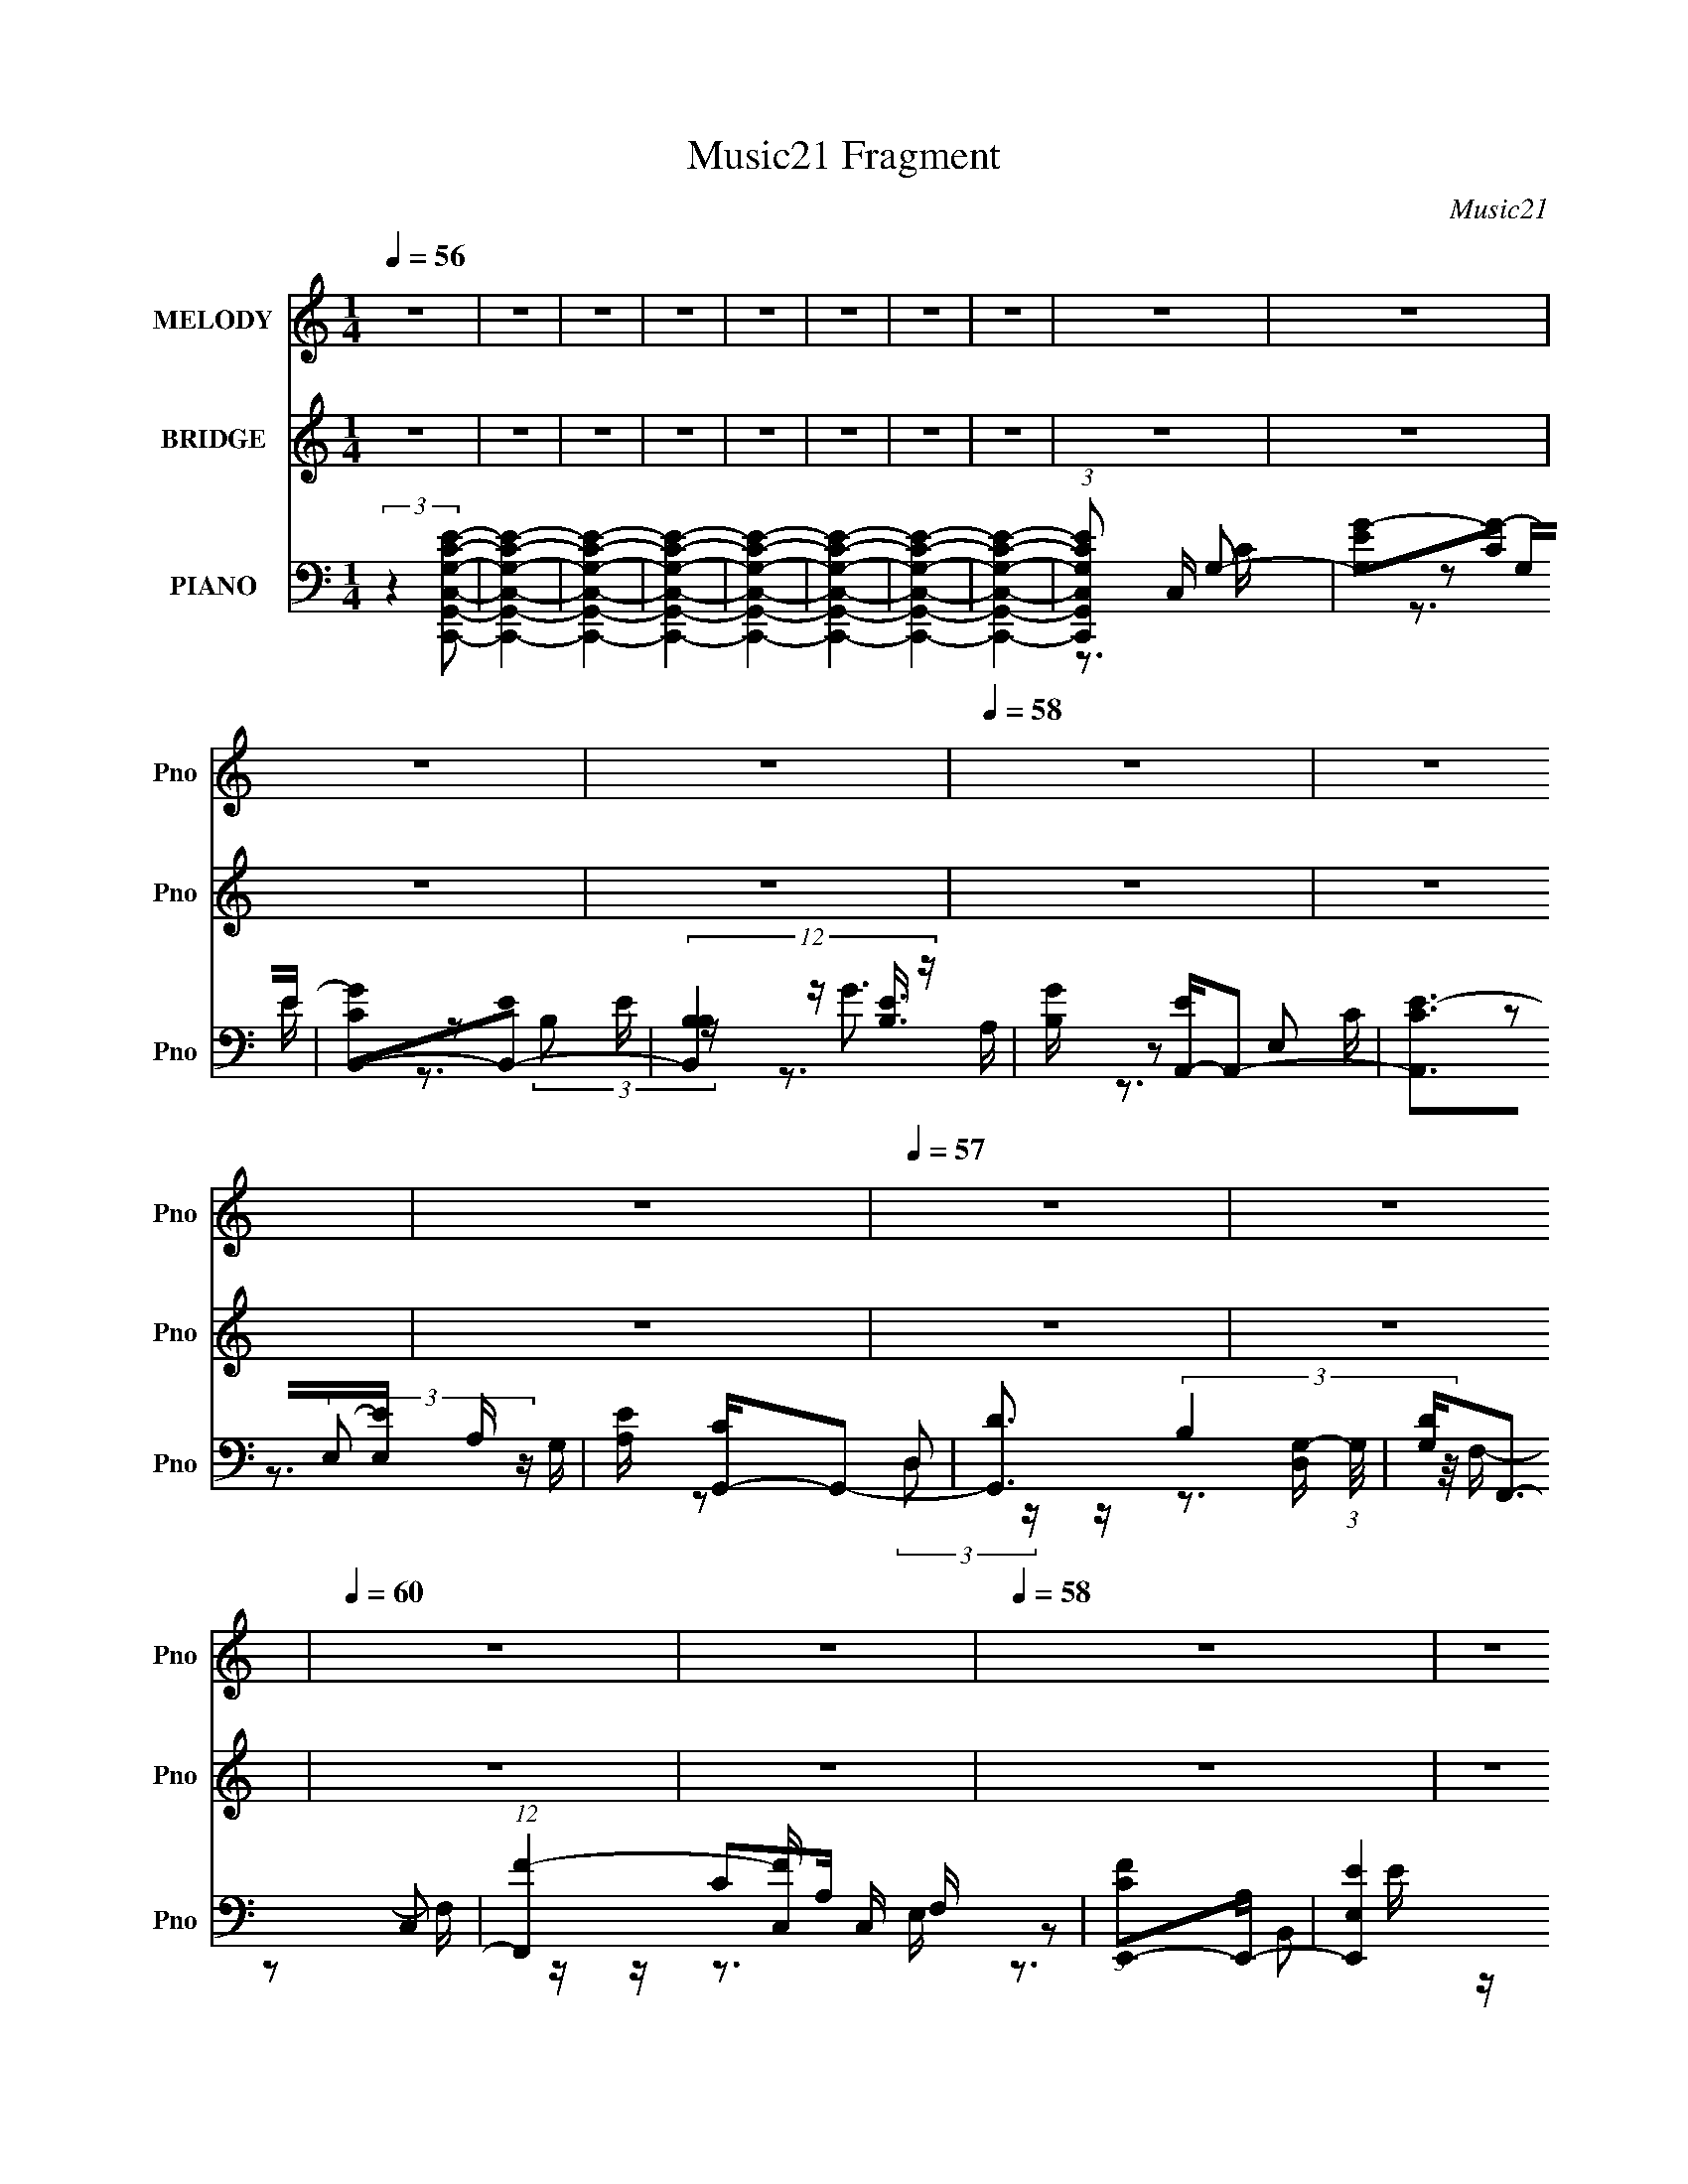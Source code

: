 X:1
T:Music21 Fragment
C:Music21
%%score 1 ( 2 3 ) ( 4 5 6 7 )
L:1/16
Q:1/4=56
M:1/4
I:linebreak $
K:none
V:1 treble nm="MELODY" snm="Pno"
V:2 treble nm="BRIDGE" snm="Pno"
V:3 treble 
L:1/4
V:4 bass nm="PIANO" snm="Pno"
V:5 bass 
V:6 bass 
V:7 bass 
V:1
 z4 | z4 | z4 | z4 | z4 | z4 | z4 | z4 | z4 | z4 | z4 | z4 |[Q:1/4=58] z4 | z4 | z4 | %15
[Q:1/4=57] z4 | z4 |[Q:1/4=60] z4 | z4 |[Q:1/4=58] z4 | z4 | z4 | z4 | z4 | z4 | z4 | z4 | z4 | %28
 z4 | z4 | z4 | z3 c | degg | gggg | ea2g- | g2>c'2 | bc'2b | c'2>e2 | g4- | g2>e2 | gaaa | aa2a | %42
 c'a2g | e4- | eddd | ddc2 | Ag2e | d2>d2 | eggg | gggg | ea2g- | g2>a2 | bc'c'c' | c'c'2e | %54
 d2e2- | e2>e2 | gaaa | aa2a | c'a2g- | g2<e2- | eddd | c2<A2 | c2<c2- | c2>c'2 | ba2b | c'2>d'2- | %66
 d'b2a | g2>e2 | gaaa | aa2d | e4- | e2>c'2 | ba2b | c'2>e'2- | e'eg2 | b2ga | bc'c'c' | c'c'2c' | %78
 ae'2d' | d'4- | d'4- | d'2gc' | d'e'e'e' | e'e'2d' | c'd'2e' | d'2>e'2 | d'c'2b | c'2>e2 | g4- | %89
 g4 | gac'c' | ad'c'2 | e'2e'd' | e'd'c'2- | c'd'd'd' | c'ae'2- | e'2<d'2- | d'2gc' | d'e'e'e' | %99
 e'e'd'2 | c'd'2e' | d'2>e'2 | d'c'2b | c'2>e'2 | g'4- | g'4 | c'a'a'a' | a'a'2a' | g'g'2g' | e'4 | %110
 c'd'd'd' | d'd'2c' | d'4- | d'a2b | c'4- | c'4- | c'3 z | z4 | z4 | z4 | z4 | z4 | z4 | z4 | z4 | %125
 z4 | z4 | z4 | z4 | z4 | z4 | z4 | z4 | z3 c | degg | gggg | ea2g- | g2>a2 | bc'c'c' | c'c'2e | %140
 d2e2- | e2>e2 | gaaa | aa2a | c'a2g- | g2<e2- | eddd | c2<A2 | c2<c2- | c2>c'2 | ba2b | c'2>d'2- | %152
 d'b2a | g2>e2 | gaaa | aa2d | e4- | e2>c'2 | ba2b | c'2>e'2- | e'eg2 | b2ga | bc'c'c' | c'c'2c' | %164
 ae'2d' | d'4- | d'4- | d'2gc' | d'e'e'e' | e'e'2d' | c'd'2e' | d'2>e'2 | d'c'2b | c'2>e2 | g4- | %175
 g4 | gac'c' | ad'c'2 | e'2e'd' | e'd'c'2- | c'd'd'd' | c'ae'2- | e'2<d'2- | d'2gc' | d'e'e'e' | %185
 e'e'd'2 | c'd'2e' | d'2>e'2 | d'c'2b | c'2>e'2 | g'4- | g'4 | c'a'a'a' | a'a'2a' | g'g'2g' | e'4 | %196
 c'd'd'd' | d'd'2c' | d'4- | d'a2b | d'2>c'2- | c'4- | c'4- | c'2gc' | d'e'e'e' | e'e'2d' | %206
 c'd'2e' | d'2>e'2 | d'c'2b | c'2>e2 | g4- | g4 | gac'c' | ad'c'2 | e'2e'd' | e'd'c'2- | c'd'd'd' | %217
 c'ae'2- | e'2<d'2- | d'2gc' | d'e'e'e' | e'e'd'2 | c'd'2e' | d'2>e'2 | d'c'2b | c'2>e'2 | g'4- | %227
 g'4 | c'a'a'a' | a'a'2a' | g'g'2g' | e'4 | c'd'd'd' | d'd'2c' | d'4- | d'4- | d'4- | %237
[Q:1/4=56] (3:2:1d'4 a2- | a2b2- | b2d'2- | c'4- (3:2:1d' | c'4- |[Q:1/4=62] c'4 | z4 |] %244
V:2
 z4 | z4 | z4 | z4 | z4 | z4 | z4 | z4 | z4 | z4 | z4 | z4 |[Q:1/4=58] z4 | z4 | z4 | %15
[Q:1/4=57] z4 | z4 |[Q:1/4=60] z4 | z4 |[Q:1/4=58] z4 | z4 | z4 | z4 | z4 | z4 | z4 | z4 | z4 | %28
 z4 | z4 | z4 | z4 | z4 | z4 | z4 | z4 | z4 | z4 | z4 | z4 | z4 | z4 | z4 | z4 | z4 | z4 | z4 | %47
 z4 | z4 | z4 | z4 | z4 | z4 | z4 | z4 | z4 | z4 | z4 | z4 | z4 | z4 | z4 | z4 | z4 | z4 | z4 | %66
 z4 | z4 | z4 | z4 | z4 | z4 | z4 | z4 | z4 | z4 | z4 | z4 | z4 | z4 | z2 dG | d(3f2 z/ [c'dd']2 | %82
 (3:2:2g2 z4 | [e'c]3 (3:2:1e'2- | (3:2:2e' z/ d'3- | d'4- | d'2<e'2- | e'4 | z b3- | b2<g2- | %90
 g2<a2- | a4- | a2 c'3- | c'3 (3:2:1e'2- | (3:2:1e'2 d'3 | z e'2 z | (3:2:1c'2 d'3- | d'2 z2 | %98
 e'2<g'2- | (12:7:2g'4 z/ (3:2:1e'2- | (3:2:2e' z/ d'3- | d'4 | z e'3- | e'4- | e'2<b2- | b2<g2- | %106
 g2<a2- | a3 z | c'2<g2 | ac'2 z | (3:2:2e' z/ d'3- | d'4- | d' z3 | z4 | z cGc | z _BcG | ccGc | %117
 _Bc2 z | [=bc']d'2 z | e'3 z | [d'c'](3:2:2b2 z2 | a2a'2- | a' z a'2 | c''a'2g' | d'2c'a- | %125
 ae'gg- | g z3 | z dc[dc] | dc'ac' | z ac'c' | [ac']2<g2- | g2>c'2- | d' (3:2:1c'/ g'3- | g'4- | %134
 g' z3 | z4 | z4 | z4 | z4 | z4 | z4 | z4 | z4 | z4 | z4 | z4 | z4 | z4 | z4 | z4 | z4 | z4 | z4 | %153
 z4 | z4 | z4 | z4 | z4 | z4 | z4 | z4 | z4 | z4 | z4 | z4 | z4 | z2 dG | dfg z | (3:2:2g2 z4 | %169
 [e'c]3 (3:2:1e'2- | (3:2:2e' z/ d'3- | d'4- | d'2<e'2- | e'4 | z b3- | b2<g2- | g2<a2- | a4- | %178
 a2 c'3- | c'3 (3:2:1e'2- | (3:2:1e'2 d'3 | z e'2 z | (3:2:1c'2 d'3- | d'2 z2 | e'2<g'2- | %185
 (12:7:2g'4 z/ (3:2:1e'2- | (3:2:2e' z/ d'3- | d'4 | z e'3- | e'4- | e'2<b2- | b2<g2- | g2<a2- | %193
 a3 z | c'2<a2 | g2<e2 | z f3- | f3 (3:2:1a2- | (3:2:1a2 g3- | g4- | g2<e2- | e4- e'4- | %202
 e4- e'2 g- | e [gc'g] (3:2:2[c'g]/ z/ c' (3:2:1z/ | z [e'e']3- | [e'e']4- | [e'e']2 z2 | z4 | %208
 z d'3- | d'4- | b4 d' | z g3- | g2<a2- | a4 | z g3- | g4- | g2<a2- | a4- | a2<b2- | b4 [d'e'] | %220
 f'2<g'2- | g'4- (3:2:1e'2- | g' (3:2:1e' [f'd']3- | [f'd']4- | [f'd']2<e'2- | e'3 (3:2:1f'2- | %226
 (3:2:2f' z/ g'3- | c' g'4- b2 g- | g' g [f'a]3- | [f'a]4- | [f'a]2<e'2- | e'2<c'2- | c'2<d'2- | %233
 d'4- | (12:7:1d'4 g' e' g' | e'g'e'd' | c'2<g2- |[Q:1/4=56] g4- | (12:7:2g4 z2 | z4 | z4 | z4 | %242
[Q:1/4=62] z4 | z4 |] %244
V:3
 x | x | x | x | x | x | x | x | x | x | x | x | x | x | x | x | x | x | x | x | x | x | x | x | %24
 x | x | x | x | x | x | x | x | x | x | x | x | x | x | x | x | x | x | x | x | x | x | x | x | %48
 x | x | x | x | x | x | x | x | x | x | x | x | x | x | x | x | x | x | x | x | x | x | x | x | %72
 x | x | x | x | x | x | x | x | x | z/ g/4 z/4 | z/4 [e'c]3/4- | x13/12 | x | x | x | x | x | x | %90
 x | x | x5/4 | x13/12 | x13/12 | (3:2:2z c'/- | x13/12 | x | x | x | x | x | x | x | x | x | x | %107
 x | x | (3:2:2z e'/- | x | x | x | x | x | x | x | x | x | x | z/ a/- | x | x | x | x | x | x | %127
 x | x | x | x | x | x13/12 | x | x | x | x | x | x | x | x | x | x | x | x | x | x | x | x | x | %150
 x | x | x | x | x | x | x | x | x | x | x | x | x | x | x | x | x | (3:2:2z [c'dd']/ | %168
 z/4 [e'c]3/4- | x13/12 | x | x | x | x | x | x | x | x | x5/4 | x13/12 | x13/12 | (3:2:2z c'/- | %182
 x13/12 | x | x | x | x | x | x | x | x | x | x | x | x | x | x | x13/12 | x13/12 | x | %200
 z/ G/4e'/4- | x2 | x7/4 | z3/4 [d'd']/4 | x | x | x | x | x | x | x5/4 | x | x | x | x | x | x | %217
 x | x | x5/4 | x | x4/3 | x7/6 | x | x | x13/12 | x | x2 | x5/4 | x | x | x | x | x | x4/3 | x | %236
 x | x | x | x | x | x | x | x |] %244
V:4
 (3:2:2z4 [G,ECC,G,,C,,]2- | [G,ECC,G,,C,,]4- | [G,ECC,G,,C,,]4- | [G,ECC,G,,C,,]4- | %4
 [G,ECC,G,,C,,]4- | [G,ECC,G,,C,,]4- | [G,ECC,G,,C,,]4- | [G,ECC,G,,C,,]4- | %8
 (3:2:1[G,ECC,G,,C,,]2 C, G,2- | [G,EG-]2[G-C]2 | [GCB,,-]2[B,,-E]2 | %11
 (12:7:3[B,,B,B,]4 [B,E]3/2 z |[Q:1/4=58] [GB,] [EA,,-]A,,2- | [A,,CE-]2>[E-E,]2 A, | %14
 [EA,] [CG,,-]G,,2- |[Q:1/4=57] [G,,D]3 [D,G,-] (3:2:1G,/ | [G,D]2<F,,2- | %17
[Q:1/4=60] (12:11:1[F,,F-]4 [F-C,]/3 C,11/3 F, | (3:2:1[FCE,,-]2[E,,-A,]8/3 | %19
[Q:1/4=58] [E,,EE,]4 B,,4 E, | (3:2:1[EB,]/ B,2/3D,,3- | [D,,F-]3 [F-A,,] (6:5:1A,,14/5 D, | %22
 (3:2:1[FA,G,,-]2[G,,-DD,]8/3 | [G,,D-]3 [D-D,] (3:2:1G,/ | D [B,C,,-] [C,,-G,]2 | %25
 [C,G,] (3:2:1[G,C,,-]/ [C,,C,]11/3- G,,4- C,, G,, | [C,C] [CE]3 (12:11:1E8/11 G,3 | %27
 [C,,G,C,-]3 [C,-G,,] G,,2 (6:5:1C,2 | (3:2:1C, [EG,,-] [G,,-C]7/3 | G,,4- [G,B,D]4- | %30
 G,,4- [G,B,D]4- | G,,3 [G,B,D]4 | z C,,3- | [C,,G,C,]3 [C,G,,] G,,2 (6:5:1C,2 | %34
 [EG,] [CB,,-]B,,2- | [B,,E-]3 [E-E,] | [EG,]2<A,,2- | %37
 (12:11:1[A,,E-]4 [E-E,]/3 (3:2:1E,/ (3:2:1A,/ | (3:2:1[EA,G,,-]2[G,,-C]8/3 | %39
 [G,,D-]3 [D-D,] (3:2:1G,/ | [DB,] [G,F,,-]F,,2- | (12:11:1[F,,F-]4 [F-C,]/3 (6:5:1C,18/5 F, | %42
 (3:2:1[FC]2 [A,B,,-] B,,5/3- | (6:5:1[B,,E-]4 [E-E,,]2/3 (12:11:1E,,36/11 E, | %44
 [EB,] [G,D,,-]D,,2- | [D,,F-]3 [F-A,,] A,,2 D, | (3:2:1[FA,G,,-]2[G,,-DD,]8/3 | %47
 [G,,D-]3 [D-D,] (3:2:1G,/ | D [B,C,,-] [C,,-G,]2 | [C,,E-]3 [E-G,,] G,, C, | [EC] [G,B,,-]B,,2- | %51
 (12:11:1[B,,EE,-]4E,/3- | (3:2:1[E,B,] [B,E]/3 [EA,,-]2/3A,,7/3- | %53
 (12:11:1[A,,E-]4 [E-E,]/3 E,2/3 (3:2:1A,/ | [EA,] [CE,,-]E,,2- | %55
 (12:11:1[E,,E-]4 [E-B,,]/3 (12:7:1B,,52/7 E, | (3:2:1[EB,F,,-]2[F,,-G,]8/3 | %57
 [F,,F-]3 [F-C,] C,2 F, | (3:2:1[FCE,,-]2[E,,-A,]8/3 | [E,,E-]3 [E-B,,] B,,2 E, | %60
 E [G,D,,-] D,,2- | [D,,D] (3:2:1[A,G,,][G,,F]7/3 | [G,B,] [DC,,-]C,,2- | %63
 [C,,G,C,]3 (3:2:1[C,G,,]/ G,,8/3 (6:5:1C,2 | [EG,] [CA,,-]A,,2- | [A,,E-]3 [E-E,] (3:2:1A,/ | %66
 (3:2:1[EC]2 [A,D,-] D,5/3- | [D,B,D] [B,DG,,] (12:11:1[G,,D,]32/11 | [B,DG,]2<F,,2- | %69
 [F,,A,C]3 (6:5:1[C,C-]4 F, | [CA,]2<C,,2- | [C,,CC,]3(3:2:1[C,G,,]/ G,,8/3 C, | E [B,A,,-] A,,2- | %73
 [A,,E-]3 [E-E,] (3:2:1A,/ | [EA,] [CG,,-]G,,2- | [G,,DD,]3(3:2:1[D,D,]/ D,5/3 G, | [DB,]2<F,,2- | %77
 [F,,CF,C-]4 F, C,4- C, | [CA,]2<G,,2- | [G,,DD,-]3 [D,-D,] (3:2:1G,/ | [D,B,-] [B,-D]3 | %81
 B,4- [G,,G,D]4- | B, [G,,G,DC,-] C,2- | (12:7:1[C,CG,]4 [G,G,]2/3 (6:5:1[G,C-]6/5 | %84
 (3:2:1[CE]/ E2/3E,,3- | [B,EG]2 E,,3 B,,3 E, E, [EG]- | (3:2:1[EGB,]/ B,2/3 (3:2:2[A,,A,CE]4 z/ | %87
 [CE]2 z [CE]- | A, (3:2:1[CE]/ G,,3- | [B,DG]2 G,,3 D,3 G, G, [DG] | z F,,3- | %91
 [A,CF]2 F,,3 F, (6:5:1C,4 F, [CF]- | (3:2:1[CFA,]/ A,2/3E,,3- | [G,B,E]2 E,,3 E, B,,3 E, [B,E]- | %94
 [B,E] D,,3- | [D,,A,DFD,-]2>[D,-A,,]2 A,,2 D, | (3:2:1[D,A,] [A,DF]/3G,,3- | %97
 [DGB]2 G,,3 D,3 G, G, [GB] | z C,,3- | [C,,CE]3 [C,C-E-] (6:5:1G,,4 | (3:2:1[CEG,]/ G,2/3G,,3- | %101
 [G,,G,B,DD,]3(3:2:1[D,D,]/ D,2/3 | z A,,3- | [EAc]2 A,,3 E, E, [Ac] | z E,,3- | %105
 [E,,GBE,]3 [E,G-B-] (12:7:1B,,8 | (3:2:1[GBE]/ E2/3F,,3- | [F,,FAF,]3 (6:5:1[C,A-]4 F, | %108
 (3:2:1[AC]/ C2/3E,,3- | [E,,EGE,]3 [E,EG] B,,3 | z D,,3- | (12:7:1[D,,DFD,]4(3:2:1[D,D,]3/2 A,,3 | %112
 z G,,3- | [G,,GB]3 [D,D] G, | z C,,3- | [C,,EG_BCE]4 C, G,,4- G,, | [CEG_B]2G,,2- | %117
 [G,,EG]3 [C,,EG]3 C, | (3:2:1C, x/3 F,,3- | [F,,CF,C-]4 (12:7:1C,8 F, | [CFA]2C,2- | %121
 [C,FA] [FAF,,]2 (12:7:1[F,,C]4/7C2/3 | z E,, z E,- | [EGB]3 E,4- B,- | [E,EeG,-]6 (6:5:1B,2 | %125
 [Ee] G,2 [Ff] [B,Ee] z | [Ff]2<D,,2- | (12:11:1[D,,DD,F-A-]4[F-A-D,]/3 D,2/3 A,,4- A,, | %128
 (24:13:1[FAD]8 | [D,F,]2A,D- | [DF]2<G,,2- | B, G,,4- D,4- G,4 D G B | [G,,d] [D,G,,-]G,,2- | %133
 G, G,,4- (6:5:1D,2 [B,D]3- | G,, [B,DC,,-] C,,2- | [C,,E-]3 [E-G,,] G,, C, | [EC] [G,B,,-]B,,2- | %137
 (12:11:1[B,,EE,-]4E,/3- | (3:2:1[E,B,] [B,E]/3 [EA,,-]2/3A,,7/3- | %139
 (12:11:1[A,,E-]4 [E-E,]/3 E,2/3 (3:2:1A,/ | [EA,] [CE,,-]E,,2- | %141
 (12:11:1[E,,E-]4 [E-B,,]/3 (12:7:1B,,52/7 E, | (3:2:1[EB,F,,-]2[F,,-G,]8/3 | %143
 [F,,F-]3 [F-C,] C,2 F, | (3:2:1[FCE,,-]2[E,,-A,]8/3 | [E,,E-]3 [E-B,,] B,,2 E, | %146
 E [G,D,,-] D,,2- | [D,,D] (3:2:1[A,G,,][G,,F]7/3 | [G,B,] [DC,,-]C,,2- | %149
 [C,,G,C,]3 (3:2:1[C,G,,]/ G,,8/3 (6:5:1C,2 | [EG,] [CA,,-]A,,2- | [A,,E-]3 [E-E,] (3:2:1A,/ | %152
 (3:2:1[EC]2 [A,D,-] D,5/3- | [D,B,D] [B,DG,,] (12:11:1[G,,D,]32/11 | [B,DG,]2<F,,2- | %155
 [F,,A,C]3 (6:5:1[C,C-]4 F, | [CA,]2<C,,2- | [C,,CC,]3(3:2:1[C,G,,]/ G,,8/3 C, | E [B,A,,-] A,,2- | %159
 [A,,E-]3 [E-E,] (3:2:1A,/ | [EA,] [CG,,-]G,,2- | [G,,DD,]3(3:2:1[D,D,]/ D,5/3 G, | [DB,]2<F,,2- | %163
 [F,,CF,C-]4 F, C,4- C, | [CA,]2<G,,2- | [G,,DD,-]3 [D,-D,] (3:2:1G,/ | [D,B,-] [B,-D]3 | %167
 B,4- [G,,G,D]4- | B, [G,,G,DC,-] C,2- | (12:7:1[C,CG,]4 [G,G,]2/3 (6:5:1[G,C-]6/5 | %170
 (3:2:1[CE]/ E2/3E,,3- | [B,EG]2 E,,3 B,,3 E, E, [EG]- | (3:2:1[EGB,]/ B,2/3 (3:2:2[A,,A,CE]4 z/ | %173
 [CE]2 z [CE]- | A, (3:2:1[CE]/ G,,3- | [B,DG]2 G,,3 D,3 G, G, [DG] | z F,,3- | %177
 [A,CF]2 F,,3 F, (6:5:1C,4 F, [CF]- | (3:2:1[CFA,]/ A,2/3E,,3- | [G,B,E]2 E,,3 E, B,,3 E, [B,E]- | %180
 [B,E] D,,3- | [D,,A,DFD,-]2>[D,-A,,]2 A,,2 D, | (3:2:1[D,A,] [A,DF]/3G,,3- | %183
 [DGB]2 G,,3 D,3 G, G, [GB] | z C,,3- | [C,,CE]3 [C,C-E-] (6:5:1G,,4 | (3:2:1[CEG,]/ G,2/3G,,3- | %187
 [G,,G,B,DD,]3(3:2:1[D,D,]/ D,2/3 | z A,,3- | [EAc]2 A,,3 E, E, [Ac] | z E,,3- | %191
 [E,,GBE,]3 [E,G-B-] (12:7:1B,,8 | (3:2:1[GBE]/ E2/3F,,3- | [F,,FAF,]3 (6:5:1[C,A-]4 F, | %194
 (3:2:1[AC]/ C2/3E,,3- | [E,,EGE,]3 [E,EG] B,,3 | z D,,3- | (12:7:1[D,,DFD,]4(3:2:1[D,D,]3/2 A,,3 | %198
 z G,,3- | [G,,GB]3 [D,D] G, | z C,,3- | [C,,EC,]4 C, G,,4- G,, | (6:5:1[DE-]2 E7/3- | %203
 E (12:7:1[C,,EGD-]4[D-CG]2/3 [CG]/3 | D C,,3- | E4- (12:7:1C,,4 G,,2 C, | (3:2:1[EE,,-]2 E,,8/3- | %207
 [E,,B,-]3 [B,-B,,] B,,2 (6:5:1E,2 | B, (3:2:1[E,A,,-] [A,,-G,]7/3 | [A,,E-]3 [E-E,A,] | %210
 (3:2:1[EA,G,,-]2[G,,-C]8/3 | (12:11:1[G,,G-]4 [G-D,]/3 D,8/3 G, | G [DF,,-] [F,,-B,]2 | %213
 [F,,F-]3 [F-C,] C,2 F, | [FA,] (3:2:1[A,C]/ C2/3 B,,2- | [B,,E-]3 [E-E,,] E,,2 E, | %216
 E [B,D,,-] [D,,-G,]2 | (12:7:1[D,,A,F]4[FA,,]2/3 [A,,D]4/3 (6:5:1D,2 | z G,,3- | %219
 (12:7:1[G,,A,CB,D]4 [D,B,D]2 | G,4- | %221
 [G,C,] (3:2:2[C,C,,]/ (4:3:1[C,,C,G,-]24/7[G,-G,,]2/3 G,,4/3 | G, G,,3- | %223
 (12:7:1[G,,GBGB]4[GBD,]2/3 [D,D]4/3 (3:2:1G,/ | z A,,3- | (12:11:1[A,,AcE,]4 E, | %226
 (3:2:1[BA]/ A2/3E,,3- | [E,,BA]3 (6:5:1[B,,G-]4 E, | (3:2:1[GB,,]/ B,,2/3F,,3- | %229
 [F,,A]3 [C,F]3 F, | z E,,3- | [E,,GF]3 [E,E] B,,3 | F2<D,,2- | [D,,FA]2>[AA,,]2 A,,2 D, | %234
 [FD] (3:2:2D/ z D,2- | [D,A,]2 [G,,D,-]4 G, | [D,B,-] [B,-D]3 |[Q:1/4=56] B,4- [G,,G,D]4- | %238
 B,4- [G,,G,D]4- | B,4- [G,,G,D]4- | B,4- [G,,G,D]4- | %241
 (3:2:1[B,F,,-]4 [F,,-G,,G,D]4/3 [G,,G,D]5/3 |[Q:1/4=62] [F,,E-]3 [E-C,] (3:2:1C,5/2 | %243
 E (3:2:1[CE,,-]2 E,,5/3- |[Q:1/4=58] [E,,EG-]4 (3:2:1E, | G (3:2:1[ED,,-]2 D,,5/3- | %246
 [D,,D-F-]4 A,,4 | [DF]4- D, A,4- G,,- | [DF] (3:2:1[A,D,-]/ [D,-G,,]8/3 (48:29:1G,,336/29 | %249
 [D,B,]4- G,4- D, G, | B,2 G2 z2 | (3:2:2z2 [C,,CEC,GG,,B]4- | [C,,CEC,GG,,B]4- | %253
 [C,,CEC,GG,,B]4- | [C,,CEC,GG,,B]4- | [C,,CEC,GG,,B]4- | [C,,CEC,GG,,B]4- | %257
 (3:2:2[C,,CEC,GG,,B]2 z4 |] %258
V:5
 x4 | x4 | x4 | x4 | x4 | x4 | x4 | x4 | z3 C- x/3 | z2 G,E- | z2 (3:2:2B,2 z | z G3- | z2 E,2- | %13
 z2 (3:2:2E,2 z x | z2 D,2- | z (3:2:2B,4 z/ x/3 | z2 C,2- | z C2A,- x14/3 | z2 B,,2- | %19
 z (3:2:2B,4 z/ x5 | z2 A,,2- | z A,2D- x10/3 | z2 D,2- | z B,3- x/3 | z2 G,,2- | z E3- x7 | %26
 z C,,3- x11/3 | z E3- x11/3 | z [G,B,D]3- | x8 | x8 | x7 | z2 G,,2- | z E3- x11/3 | z2 E,2- | %35
 z3 E, | z2 E,2- | z A,E,2 x2/3 | z2 D,2- | z (3:2:2B,4 z/ x/3 | z2 C,2- | z C2A,- x4 | z E,,3- | %43
 z B,2G,- x4 | z2 A,,2- | z A,2D- x3 | z2 D,2- | z B,3- x/3 | z2 G,,2- | z C2G,- x2 | z3 B, | %51
 z B,2E- | z2 E,2- | z A,2C- x | z2 B,,2- | z B,2G,- x16/3 | z2 C,2- | z (3:2:2C4 z/ x3 | %58
 z2 B,,2- | z B,3 x3 | z2 A,2- | z2 G,2- | z2 G,,2- | z E3- x11/3 | z2 E,2- | z C2A,- x/3 | %66
 z G,,3- | z G,2[B,D]- x2/3 | z2 C,2- | z2 F, z x10/3 | z2 G,,2- | E4- x3 | z2 E,2- | z A,2C- x/3 | %74
 z2 D,2- | z B,2D- x2 | z2 C,2- | z A,2 z x6 | z2 D,2- | z B,2D- x/3 | z [G,,G,D]3- | x8 | %82
 z (3:2:2[EG]4 z/ | z (3:2:2[EG]4 z/ | z (3:2:2[B,EG]4 z/ | x11 | z3 E, | x4 | z [B,D]D,2- x/3 | %89
 x11 | z (3:2:2[A,C]2 z F,- | x34/3 | z [G,B,]2E,- | x11 | z2 A,,2- | z3 [DF]- x3 | z [B,DE]D,2- | %97
 x11 | z [G,CE]2C,- | z (3:2:2G,2 z2 x10/3 | z (3:2:2[G,B,D]4 z/ | z3 [B,D] | z [A,CE]E,2- | x8 | %104
 z [EGB]2E,- | z (3:2:2E2 z2 x14/3 | z (3:2:2[FA]4 z/ | z C2 z x10/3 | z [EG]2E,- | %109
 z (3:2:2B,2 z2 x3 | z [A,DF]2D,- | z3 [DF] x7/3 | z [B,D]D,2- | z2 D, z x | z (3:2:2[CEG]4 z/ | %115
 z2 C, z x6 | z C,,3- | z2 C,2- x3 | z (3:2:2[CFA]4 z/ | [FA]3 z x17/3 | z F,,3- | z2 C, z | %122
 z (3:2:2[EGB]4 z/ | x8 | z [Ee] z B, x11/3 | x6 | z [Dd]A,,2- | F z3 x17/3 | %128
 z (3:2:2D,,2 z D,- x/3 | z (3:2:2[FA]4 z/ | z [DGB]D,2- | x16 | z [GA] z D,- | x29/3 | z2 G,,2- | %135
 z C2G,- x2 | z3 B, | z B,2E- | z2 E,2- | z A,2C- x | z2 B,,2- | z B,2G,- x16/3 | z2 C,2- | %143
 z (3:2:2C4 z/ x3 | z2 B,,2- | z B,3 x3 | z2 A,2- | z2 G,2- | z2 G,,2- | z E3- x11/3 | z2 E,2- | %151
 z C2A,- x/3 | z G,,3- | z G,2[B,D]- x2/3 | z2 C,2- | z2 F, z x10/3 | z2 G,,2- | E4- x3 | z2 E,2- | %159
 z A,2C- x/3 | z2 D,2- | z B,2D- x2 | z2 C,2- | z A,2 z x6 | z2 D,2- | z B,2D- x/3 | z [G,,G,D]3- | %167
 x8 | z (3:2:2[EG]4 z/ | z (3:2:2[EG]4 z/ | z (3:2:2[B,EG]4 z/ | x11 | z3 E, | x4 | %174
 z [B,D]D,2- x/3 | x11 | z (3:2:2[A,C]2 z F,- | x34/3 | z [G,B,]2E,- | x11 | z2 A,,2- | %181
 z3 [DF]- x3 | z [B,DE]D,2- | x11 | z [G,CE]2C,- | z (3:2:2G,2 z2 x10/3 | z (3:2:2[G,B,D]4 z/ | %187
 z3 [B,D] | z [A,CE]E,2- | x8 | z [EGB]2E,- | z (3:2:2E2 z2 x14/3 | z (3:2:2[FA]4 z/ | %193
 z C2 z x10/3 | z [EG]2E,- | z (3:2:2B,2 z2 x3 | z [A,DF]2D,- | z3 [DF] x7/3 | z [B,D]D,2- | %199
 z2 D, z x | z2 G,,2- | G2>D2- x6 | z C,,3- | z2 C, z x/3 | z2 G,,2- | x28/3 | z2 B,,2- | %207
 z2 E,2- x11/3 | z2 E,2- | z3 C- | z2 D,2- | z D3- x11/3 | z2 C,2- | z2 F,C- x3 | z E,,3- | %215
 z B,3- x3 | z2 A,,2- | z2 D, z x2 | z G,D,2- | z2 D, z x/3 | z C,,3- | z [CE]2 z x4/3 | %222
 z [G,B,D]D,2- | z2 D, z x2/3 | z [A,CE]E,2- | z3 B- x2/3 | z [GB]B,,2- | z2 E, z x10/3 | %228
 z (3:2:2F4 z/ | z2 F, z x3 | z [EG]2E,- | z2 E, z x3 | z (3:2:2D4 z/ | z2 D,2 x3 | z G,,3- | %235
 z B,2D- x3 | z [G,,G,D]3- | x8 | x8 | x8 | x8 | (3:2:2z4 C,2- x5/3 | (3:2:2z4 C2- x5/3 | %243
 (3:2:2z4 E,2- | (3:2:2z4 E2- x2/3 | (3:2:2z4 A,,2- | z2 D,2- x4 | x10 | z3 G,- x7 | z3 G- x6 | %250
 x6 | x4 | x4 | x4 | x4 | x4 | x4 | x4 |] %258
V:6
 x4 | x4 | x4 | x4 | x4 | x4 | x4 | x4 | x13/3 | x4 | z3 E- | z3 E- | z3 A,- | z3 C- x | z3 G,- | %15
 z2 (3:2:2D,2 z x/3 | z3 F,- | z2 F, z x14/3 | z3 E,- | z3 E- x5 | z3 D,- | z2 D,2- x10/3 | %22
 z3 G,- | z2 D,G,- x/3 | z3 C,- | z3 G,- x7 | z2 G,,2- x11/3 | z3 C- x11/3 | x4 | x8 | x8 | x7 | %32
 z3 C,- | z3 C- x11/3 | z3 G, | x4 | z3 A,- | z3 C- x2/3 | z3 G,- | z2 (3:2:2D,2 z x/3 | z3 F,- | %41
 z2 F, z x4 | z3 E,- | z2 E, z x4 | z3 D,- | z2 D,2- x3 | z3 G,- | z2 D,G,- x/3 | z3 C,- | %49
 z2 C,2 x2 | x4 | x4 | z3 A,- | z2 (3:2:2E,2 z x | z3 E,- | z2 E, z x16/3 | z3 F,- | z2 F,A,- x3 | %58
 z3 E,- | z2 E,G,- x3 | z3 F- | z3 D- | z3 C,- | z3 C- x11/3 | z3 A,- | z2 E, z x/3 | z3 G, | %67
 x14/3 | z3 F,- | x22/3 | z3 C,- | z (3:2:2G,2 z B,- x3 | z3 A,- | z2 E, z x/3 | z3 G,- | x6 | %76
 z3 F,- | x10 | z3 G,- | x13/3 | x4 | x8 | z3 G,- | x4 | z2 B,,2- | x11 | x4 | x4 | z3 G,- x/3 | %89
 x11 | z2 C,2- | x34/3 | z2 B,,2- | x11 | z3 D,- | x7 | z3 G,- | x11 | z2 G,,2- | z2 C,2 x10/3 | %100
 z3 D,- | x4 | z3 A, | x8 | z2 B,,2- | x26/3 | z BC,2- | x22/3 | z2 B,,2- | x7 | z2 A,,2- | x19/3 | %112
 z3 G,- | x5 | z2 G,,2- | x10 | z3 C,- | x7 | z2 C,2- | x29/3 | z3 F, | x4 | x4 | x8 | x23/3 | x6 | %126
 z3 D,- | x29/3 | z2 A,, z x/3 | x4 | z3 G,- | x16 | x4 | x29/3 | z3 C,- | z2 C,2 x2 | x4 | x4 | %138
 z3 A,- | z2 (3:2:2E,2 z x | z3 E,- | z2 E, z x16/3 | z3 F,- | z2 F,A,- x3 | z3 E,- | z2 E,G,- x3 | %146
 z3 F- | z3 D- | z3 C,- | z3 C- x11/3 | z3 A,- | z2 E, z x/3 | z3 G, | x14/3 | z3 F,- | x22/3 | %156
 z3 C,- | z (3:2:2G,2 z B,- x3 | z3 A,- | z2 E, z x/3 | z3 G,- | x6 | z3 F,- | x10 | z3 G,- | %165
 x13/3 | x4 | x8 | z3 G,- | x4 | z2 B,,2- | x11 | x4 | x4 | z3 G,- x/3 | x11 | z2 C,2- | x34/3 | %178
 z2 B,,2- | x11 | z3 D,- | x7 | z3 G,- | x11 | z2 G,,2- | z2 C,2 x10/3 | z3 D,- | x4 | z3 A, | x8 | %190
 z2 B,,2- | x26/3 | z BC,2- | x22/3 | z2 B,,2- | x7 | z2 A,,2- | x19/3 | z3 G,- | x5 | z3 C,- | %201
 x10 | z [CG]3- | x13/3 | z3 C,- | x28/3 | z3 E,- | z3 G,- x11/3 | z3 A,- | x4 | z3 G,- | %211
 z2 (3:2:2G,2 z x11/3 | z3 F,- | x7 | z3 E,- | z2 E,G,- x3 | z3 D,- | x6 | z [B,D]2G, | x13/3 | %220
 z [CE]3 | x16/3 | z3 G,- | x14/3 | z3 A, | x14/3 | z3 E,- | x22/3 | z2 C,2- | x7 | z2 B,,2- | x7 | %232
 z2 A,,2- | z3 F- x3 | z G z G,- | x7 | x4 | x8 | x8 | x8 | x8 | x17/3 | x17/3 | x4 | x14/3 | x4 | %246
 z3 A,- x4 | x10 | x11 | x10 | x6 | x4 | x4 | x4 | x4 | x4 | x4 | x4 |] %258
V:7
 x4 | x4 | x4 | x4 | x4 | x4 | x4 | x4 | x13/3 | x4 | x4 | x4 | x4 | x5 | x4 | x13/3 | x4 | x26/3 | %18
 x4 | x9 | x4 | x22/3 | x4 | x13/3 | x4 | x11 | z3 C,- x11/3 | x23/3 | x4 | x8 | x8 | x7 | x4 | %33
 x23/3 | x4 | x4 | x4 | x14/3 | x4 | z3 G,- x/3 | x4 | x8 | x4 | x8 | x4 | x7 | x4 | x13/3 | x4 | %49
 x6 | x4 | x4 | x4 | x5 | x4 | x28/3 | x4 | x7 | x4 | x7 | x4 | x4 | x4 | x23/3 | x4 | x13/3 | x4 | %67
 x14/3 | x4 | x22/3 | x4 | x7 | x4 | x13/3 | x4 | x6 | x4 | x10 | x4 | x13/3 | x4 | x8 | x4 | x4 | %84
 z3 E,- | x11 | x4 | x4 | x13/3 | x11 | x4 | x34/3 | x4 | x11 | x4 | x7 | x4 | x11 | x4 | x22/3 | %100
 x4 | x4 | x4 | x8 | x4 | x26/3 | z3 F,- | x22/3 | x4 | x7 | x4 | x19/3 | x4 | x5 | z3 C,- | x10 | %116
 x4 | x7 | z3 F,- | x29/3 | x4 | x4 | x4 | x8 | x23/3 | x6 | x4 | x29/3 | x13/3 | x4 | x4 | x16 | %132
 x4 | x29/3 | x4 | x6 | x4 | x4 | x4 | x5 | x4 | x28/3 | x4 | x7 | x4 | x7 | x4 | x4 | x4 | x23/3 | %150
 x4 | x13/3 | x4 | x14/3 | x4 | x22/3 | x4 | x7 | x4 | x13/3 | x4 | x6 | x4 | x10 | x4 | x13/3 | %166
 x4 | x8 | x4 | x4 | z3 E,- | x11 | x4 | x4 | x13/3 | x11 | x4 | x34/3 | x4 | x11 | x4 | x7 | x4 | %183
 x11 | x4 | x22/3 | x4 | x4 | x4 | x8 | x4 | x26/3 | z3 F,- | x22/3 | x4 | x7 | x4 | x19/3 | x4 | %199
 x5 | x4 | x10 | x4 | x13/3 | x4 | x28/3 | x4 | x23/3 | x4 | x4 | x4 | z3 B,- x11/3 | x4 | x7 | %214
 x4 | x7 | x4 | x6 | x4 | x13/3 | z3 G,,- | x16/3 | x4 | x14/3 | x4 | x14/3 | x4 | x22/3 | z3 F,- | %229
 x7 | x4 | x7 | z3 D,- | x7 | x4 | x7 | x4 | x8 | x8 | x8 | x8 | x17/3 | x17/3 | x4 | x14/3 | x4 | %246
 x8 | x10 | x11 | x10 | x6 | x4 | x4 | x4 | x4 | x4 | x4 | x4 |] %258
